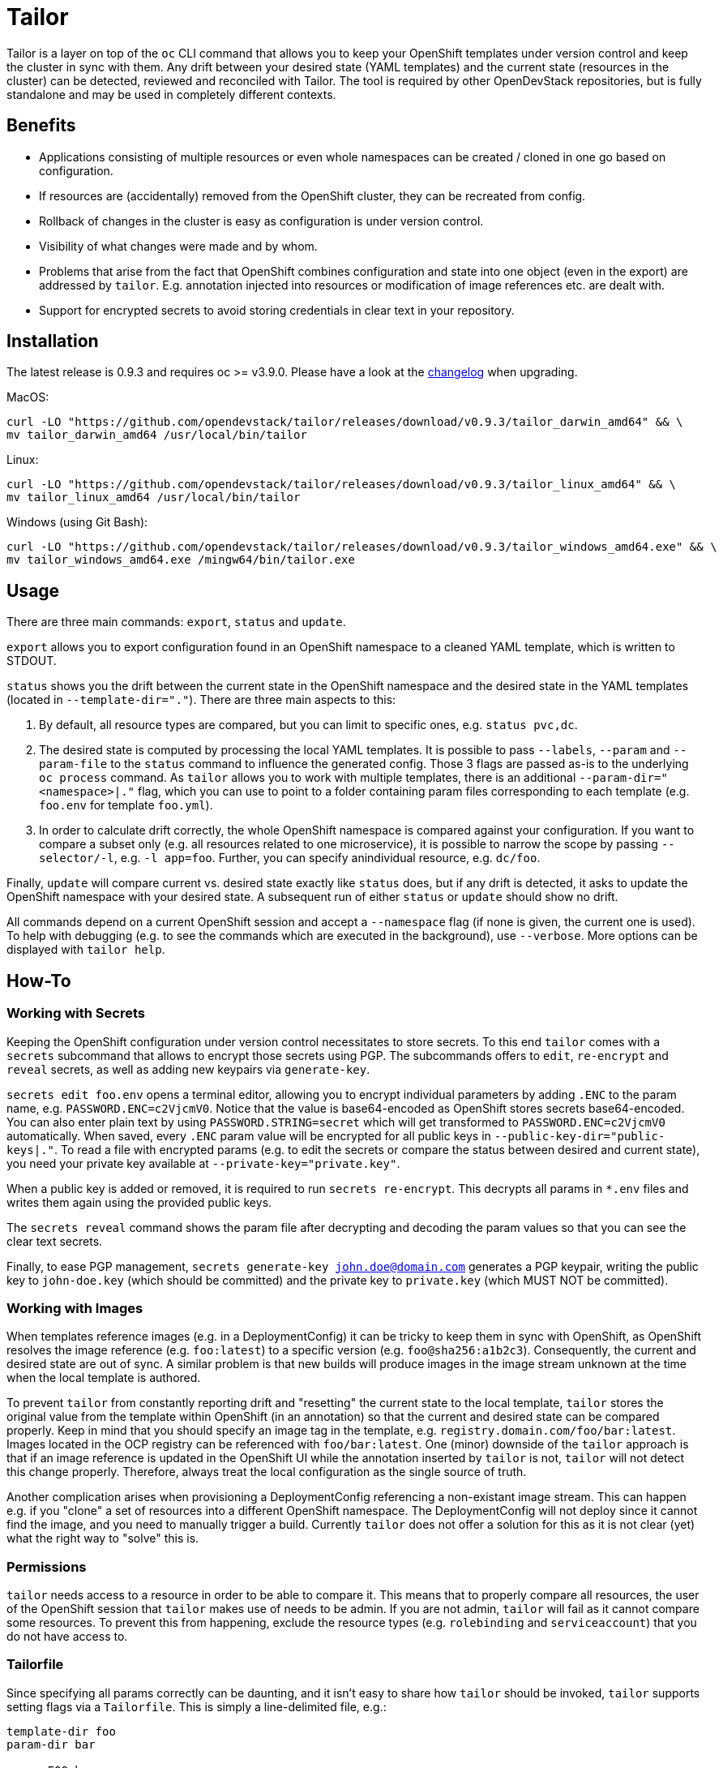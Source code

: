 = Tailor

Tailor is a layer on top of the `oc` CLI command that allows you to keep your OpenShift templates under version control and keep the cluster in sync with them. Any drift between your desired state (YAML templates) and the current state (resources in the cluster) can be detected, reviewed and reconciled with Tailor. The tool is required by other OpenDevStack repositories, but is fully standalone and may be used in completely different contexts.

== Benefits

* Applications consisting of multiple resources or even whole namespaces can be created / cloned in one go based on configuration.
* If resources are (accidentally) removed from the OpenShift cluster, they can be recreated from config.
* Rollback of changes in the cluster is easy as configuration is under version control.
* Visibility of what changes were made and by whom.
* Problems that arise from the fact that OpenShift combines configuration and state into one object (even in the export) are addressed by `tailor`. E.g. annotation injected into resources or modification of image references etc. are dealt with.
* Support for encrypted secrets to avoid storing credentials in clear text in your repository.

== Installation

The latest release is 0.9.3 and requires oc >= v3.9.0.
Please have a look at the https://github.com/opendevstack/tailor/blob/master/CHANGELOG.md[changelog] when upgrading.

MacOS:

----
curl -LO "https://github.com/opendevstack/tailor/releases/download/v0.9.3/tailor_darwin_amd64" && \
mv tailor_darwin_amd64 /usr/local/bin/tailor
----

Linux:

----
curl -LO "https://github.com/opendevstack/tailor/releases/download/v0.9.3/tailor_linux_amd64" && \
mv tailor_linux_amd64 /usr/local/bin/tailor
----

Windows (using Git Bash):

----
curl -LO "https://github.com/opendevstack/tailor/releases/download/v0.9.3/tailor_windows_amd64.exe" && \
mv tailor_windows_amd64.exe /mingw64/bin/tailor.exe
----

== Usage

There are three main commands: `export`, `status` and `update`.

`export` allows you to export configuration found in an OpenShift namespace to a cleaned YAML template, which is written to STDOUT.

`status` shows you the drift between the current state in the OpenShift namespace and the desired state in the YAML templates (located in `--template-dir="."`). There are three main aspects to this:

. By default, all resource types are compared, but you can limit to specific ones, e.g. `status pvc,dc`.
. The desired state is computed by processing the local YAML templates. It is possible to pass `--labels`, `--param` and `--param-file` to the `status` command to influence the generated config. Those 3 flags are passed as-is to the underlying `oc process` command. As `tailor` allows you to work with multiple templates, there is an additional `--param-dir="<namespace>|."` flag, which you can use to point to a folder containing param files corresponding to each template (e.g. `foo.env` for template `foo.yml`).
. In order to calculate drift correctly, the whole OpenShift namespace is compared against your configuration. If you want to compare a subset only (e.g. all resources related to one microservice), it is possible to narrow the scope by passing `--selector/-l`, e.g. `-l app=foo`. Further, you can specify anindividual resource, e.g. `dc/foo`.

Finally, `update` will compare current vs. desired state exactly like `status` does, but if any drift is detected, it asks to update the OpenShift namespace with your desired state. A subsequent run of either `status` or `update` should show no drift.

All commands depend on a current OpenShift session and accept a `--namespace` flag (if none is given, the current one is used). To help with debugging (e.g. to see the commands which are executed in the background), use `--verbose`. More options can be displayed with `tailor help`.

== How-To

=== Working with Secrets

Keeping the OpenShift configuration under version control necessitates to store secrets. To this end `tailor` comes with a `secrets` subcommand that allows to encrypt those secrets using PGP. The subcommands offers to `edit`, `re-encrypt` and `reveal` secrets, as well as adding new keypairs via `generate-key`.

`secrets edit foo.env` opens a terminal editor, allowing you to encrypt individual parameters by adding `.ENC` to the param name, e.g. `PASSWORD.ENC=c2VjcmV0`. Notice that the value is base64-encoded as OpenShift stores secrets base64-encoded. You can also enter plain text by using `PASSWORD.STRING=secret` which will get transformed to `PASSWORD.ENC=c2VjcmV0` automatically. When saved, every `.ENC` param value will be encrypted for all public keys in `--public-key-dir="public-keys|."`. To read a file with encrypted params (e.g. to edit the secrets or compare the status between desired and current state), you need your private key available at `--private-key="private.key"`.

When a public key is added or removed, it is required to run `secrets re-encrypt`. This decrypts all params in `*.env` files and writes them again using the provided public keys.

The `secrets reveal` command shows the param file after decrypting and decoding the param values so that you can see the clear text secrets.

Finally, to ease PGP management, `secrets generate-key john.doe@domain.com` generates a PGP keypair, writing the public key to `john-doe.key` (which should be committed) and the private key to `private.key` (which MUST NOT be committed).

=== Working with Images

When templates reference images (e.g. in a DeploymentConfig) it can be tricky to keep them in sync with OpenShift, as OpenShift resolves the image reference (e.g. `foo:latest`) to a specific version (e.g. `foo@sha256:a1b2c3`). Consequently, the current and desired state are out of sync. A similar problem is that new builds will produce images in the image stream unknown at the time when the local template is authored.

To prevent `tailor` from constantly reporting drift and "resetting" the current state to the local template, `tailor` stores the original value from the template within OpenShift (in an annotation) so that the current and desired state can be compared properly. Keep in mind that you should specify an image tag in the template, e.g. `registry.domain.com/foo/bar:latest`. Images located in the OCP registry can be referenced with `foo/bar:latest`. One (minor) downside of the `tailor` approach is that if an image reference is updated in the OpenShift UI while the annotation inserted by `tailor` is not, `tailor` will not detect this change properly. Therefore, always treat the local configuration as the single source of truth.

Another complication arises when provisioning a DeploymentConfig referencing a non-existant image stream. This can happen e.g. if you "clone" a set of resources into a different OpenShift namespace. The DeploymentConfig will not deploy since it cannot find the image, and you need to manually trigger a build. Currently `tailor` does not offer a solution for this as it is not clear (yet) what the right way to "solve" this is.

=== Permissions

`tailor` needs access to a resource in order to be able to compare it. This means that to properly compare all resources, the user of the OpenShift session that `tailor` makes use of needs to be admin. If you are not admin, `tailor` will fail as it cannot compare some resources. To prevent this from happening, exclude the resource types (e.g. `rolebinding` and `serviceaccount`) that you do not have access to.

=== Tailorfile

Since specifying all params correctly can be daunting, and it isn't easy to share how `tailor` should be invoked, `tailor` supports setting flags via a `Tailorfile`. This is simply a line-delimited file, e.g.:

----
template-dir foo
param-dir bar

param FOO=bar
param BAZ=qux

bc,is,dc,svc
----

=== Command Completion

BASH/ZSH completion is available. Add this into `.bash_profile` or equivalent:

----
eval "$(tailor --completion-script-$(echo $SHELL | awk -F/ '{print $NF}'))"
----

'''

image::https://travis-ci.com/opendevstack/tailor.svg?branch=master[Build Status,link=https://travis-ci.com/opendevstack/tailor]

